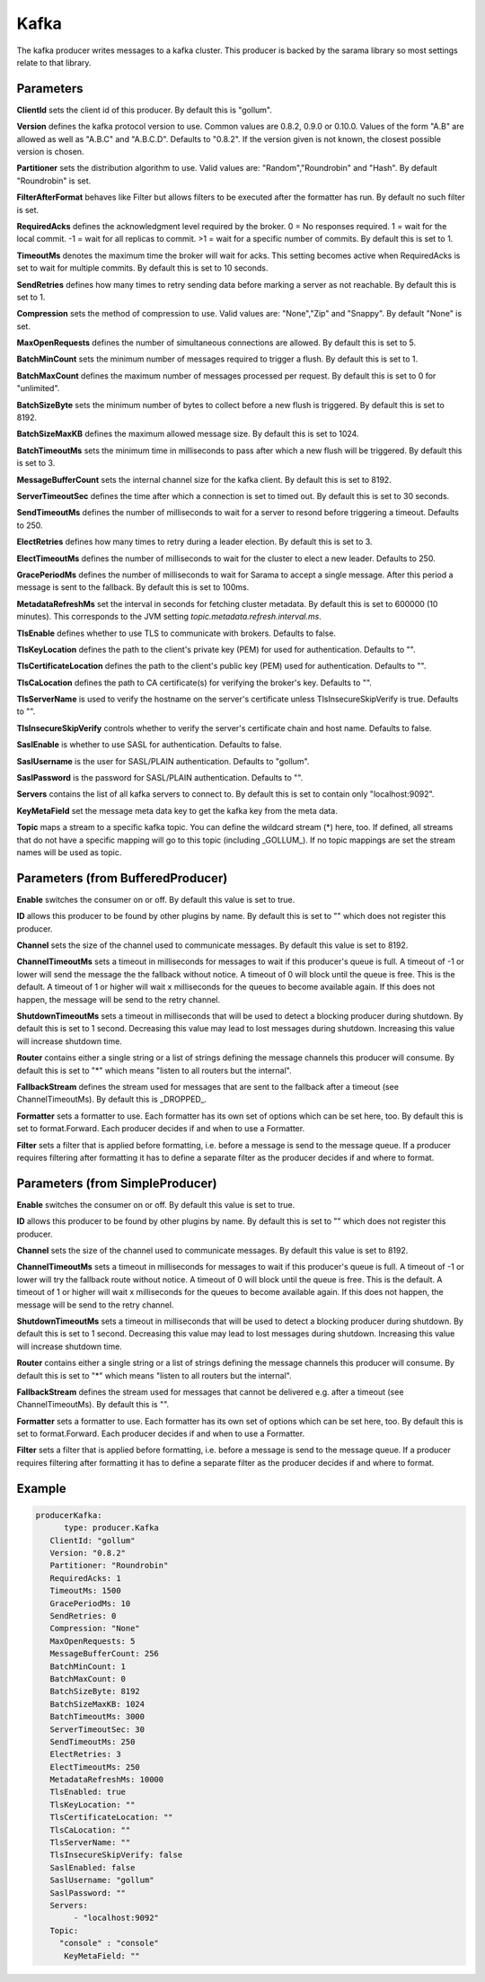 .. Autogenerated by Gollum RST generator (docs/generator/*.go)

Kafka
=====


The kafka producer writes messages to a kafka cluster. This producer is
backed by the sarama library so most settings relate to that library.




Parameters
----------

**ClientId**
sets the client id of this producer. By default this is "gollum".


**Version**
defines the kafka protocol version to use. Common values are 0.8.2,
0.9.0 or 0.10.0. Values of the form "A.B" are allowed as well as "A.B.C"
and "A.B.C.D". Defaults to "0.8.2". If the version given is not known, the
closest possible version is chosen.


**Partitioner**
sets the distribution algorithm to use. Valid values are:
"Random","Roundrobin" and "Hash". By default "Roundrobin" is set.


**FilterAfterFormat**
behaves like Filter but allows filters to be executed
after the formatter has run. By default no such filter is set.


**RequiredAcks**
defines the acknowledgment level required by the broker.
0 = No responses required. 1 = wait for the local commit. -1 = wait for
all replicas to commit. >1 = wait for a specific number of commits.
By default this is set to 1.


**TimeoutMs**
denotes the maximum time the broker will wait for acks. This
setting becomes active when RequiredAcks is set to wait for multiple commits.
By default this is set to 10 seconds.


**SendRetries**
defines how many times to retry sending data before marking a
server as not reachable. By default this is set to 1.


**Compression**
sets the method of compression to use. Valid values are:
"None","Zip" and "Snappy". By default "None" is set.


**MaxOpenRequests**
defines the number of simultaneous connections are allowed.
By default this is set to 5.


**BatchMinCount**
sets the minimum number of messages required to trigger a
flush. By default this is set to 1.


**BatchMaxCount**
defines the maximum number of messages processed per
request. By default this is set to 0 for "unlimited".


**BatchSizeByte**
sets the minimum number of bytes to collect before a new flush
is triggered. By default this is set to 8192.


**BatchSizeMaxKB**
defines the maximum allowed message size. By default this is
set to 1024.


**BatchTimeoutMs**
sets the minimum time in milliseconds to pass after which a new
flush will be triggered. By default this is set to 3.


**MessageBufferCount**
sets the internal channel size for the kafka client.
By default this is set to 8192.


**ServerTimeoutSec**
defines the time after which a connection is set to timed
out. By default this is set to 30 seconds.


**SendTimeoutMs**
defines the number of milliseconds to wait for a server to
resond before triggering a timeout. Defaults to 250.


**ElectRetries**
defines how many times to retry during a leader election.
By default this is set to 3.


**ElectTimeoutMs**
defines the number of milliseconds to wait for the cluster to
elect a new leader. Defaults to 250.


**GracePeriodMs**
defines the number of milliseconds to wait for Sarama to
accept a single message. After this period a message is sent to the fallback.
By default this is set to 100ms.


**MetadataRefreshMs**
set the interval in seconds for fetching cluster metadata.
By default this is set to 600000 (10 minutes). This corresponds to the JVM
setting `topic.metadata.refresh.interval.ms`.


**TlsEnable**
defines whether to use TLS to communicate with brokers. Defaults
to false.


**TlsKeyLocation**
defines the path to the client's private key (PEM) for used
for authentication. Defaults to "".


**TlsCertificateLocation**
defines the path to the client's public key (PEM) used
for authentication. Defaults to "".


**TlsCaLocation**
defines the path to CA certificate(s) for verifying the broker's
key. Defaults to "".


**TlsServerName**
is used to verify the hostname on the server's certificate
unless TlsInsecureSkipVerify is true. Defaults to "".


**TlsInsecureSkipVerify**
controls whether to verify the server's certificate
chain and host name. Defaults to false.


**SaslEnable**
is whether to use SASL for authentication. Defaults to false.


**SaslUsername**
is the user for SASL/PLAIN authentication. Defaults to "gollum".


**SaslPassword**
is the password for SASL/PLAIN authentication. Defaults to "".


**Servers**
contains the list of all kafka servers to connect to.  By default this
is set to contain only "localhost:9092".


**KeyMetaField**
set the message meta data key to get the kafka key from the meta data.


**Topic**
maps a stream to a specific kafka topic. You can define the
wildcard stream (*) here, too. If defined, all streams that do not have a
specific mapping will go to this topic (including _GOLLUM_).
If no topic mappings are set the stream names will be used as topic.


Parameters (from BufferedProducer)
----------------------------------

**Enable**
switches the consumer on or off. By default this value is set to true.


**ID**
allows this producer to be found by other plugins by name. By default this
is set to "" which does not register this producer.


**Channel**
sets the size of the channel used to communicate messages. By default
this value is set to 8192.


**ChannelTimeoutMs**
sets a timeout in milliseconds for messages to wait if this
producer's queue is full.
A timeout of -1 or lower will send the message the the fallback without notice.
A timeout of 0 will block until the queue is free. This is the default.
A timeout of 1 or higher will wait x milliseconds for the queues to become
available again. If this does not happen, the message will be send to the
retry channel.


**ShutdownTimeoutMs**
sets a timeout in milliseconds that will be used to detect
a blocking producer during shutdown. By default this is set to 1 second.
Decreasing this value may lead to lost messages during shutdown. Increasing
this value will increase shutdown time.


**Router**
contains either a single string or a list of strings defining the
message channels this producer will consume. By default this is set to "*"
which means "listen to all routers but the internal".


**FallbackStream**
defines the stream used for messages that are sent to the fallback after
a timeout (see ChannelTimeoutMs). By default this is _DROPPED_.


**Formatter**
sets a formatter to use. Each formatter has its own set of options
which can be set here, too. By default this is set to format.Forward.
Each producer decides if and when to use a Formatter.


**Filter**
sets a filter that is applied before formatting, i.e. before a message
is send to the message queue. If a producer requires filtering after
formatting it has to define a separate filter as the producer decides if
and where to format.


Parameters (from SimpleProducer)
--------------------------------

**Enable**
switches the consumer on or off. By default this value is set to true.


**ID**
allows this producer to be found by other plugins by name. By default this
is set to "" which does not register this producer.


**Channel**
sets the size of the channel used to communicate messages. By default
this value is set to 8192.


**ChannelTimeoutMs**
sets a timeout in milliseconds for messages to wait if this
producer's queue is full.
A timeout of -1 or lower will try the fallback route without notice.
A timeout of 0 will block until the queue is free. This is the default.
A timeout of 1 or higher will wait x milliseconds for the queues to become
available again. If this does not happen, the message will be send to the
retry channel.


**ShutdownTimeoutMs**
sets a timeout in milliseconds that will be used to detect
a blocking producer during shutdown. By default this is set to 1 second.
Decreasing this value may lead to lost messages during shutdown. Increasing
this value will increase shutdown time.


**Router**
contains either a single string or a list of strings defining the
message channels this producer will consume. By default this is set to "*"
which means "listen to all routers but the internal".


**FallbackStream**
defines the stream used for messages that cannot be delivered
e.g. after a timeout (see ChannelTimeoutMs). By default this is "".


**Formatter**
sets a formatter to use. Each formatter has its own set of options
which can be set here, too. By default this is set to format.Forward.
Each producer decides if and when to use a Formatter.


**Filter**
sets a filter that is applied before formatting, i.e. before a message
is send to the message queue. If a producer requires filtering after
formatting it has to define a separate filter as the producer decides if
and where to format.


Example
-------

.. code-block:: yaml

	  producerKafka:
	  	type: producer.Kafka
	     ClientId: "gollum"
	     Version: "0.8.2"
	     Partitioner: "Roundrobin"
	     RequiredAcks: 1
	     TimeoutMs: 1500
	     GracePeriodMs: 10
	     SendRetries: 0
	     Compression: "None"
	     MaxOpenRequests: 5
	     MessageBufferCount: 256
	     BatchMinCount: 1
	     BatchMaxCount: 0
	     BatchSizeByte: 8192
	     BatchSizeMaxKB: 1024
	     BatchTimeoutMs: 3000
	     ServerTimeoutSec: 30
	     SendTimeoutMs: 250
	     ElectRetries: 3
	     ElectTimeoutMs: 250
	     MetadataRefreshMs: 10000
	     TlsEnabled: true
	     TlsKeyLocation: ""
	     TlsCertificateLocation: ""
	     TlsCaLocation: ""
	     TlsServerName: ""
	     TlsInsecureSkipVerify: false
	     SaslEnabled: false
	     SaslUsername: "gollum"
	     SaslPassword: ""
	     Servers:
	   	  - "localhost:9092"
	     Topic:
	       "console" : "console"
		KeyMetaField: ""
	


